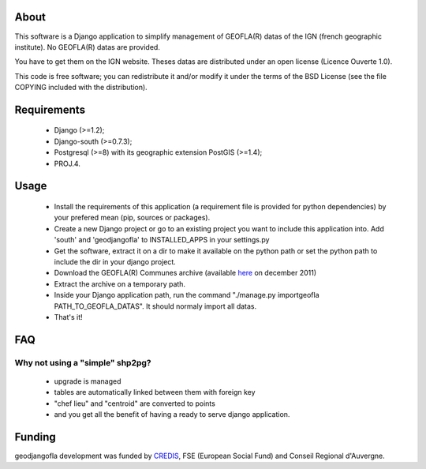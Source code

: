 About
*****

This software is a Django application to simplify management of GEOFLA(R) datas
of the IGN (french geographic institute).
No GEOFLA(R) datas are provided.

You have to get them on the IGN website. Theses datas are distributed under an
open license (Licence Ouverte 1.0).

This code is free software; you can redistribute it and/or modify it
under the terms of the BSD License (see the file COPYING included with
the distribution).

Requirements
************
  - Django (>=1.2);

  - Django-south (>=0.7.3);

  - Postgresql (>=8) with its geographic extension PostGIS (>=1.4);

  - PROJ.4.


Usage
*****

 - Install the requirements of this application (a requirement file is provided
   for python dependencies) by your prefered mean (pip, sources or packages).

 - Create a new Django project or go to an existing project you want to include
   this application into. Add 'south' and 'geodjangofla' to INSTALLED_APPS in
   your settings.py

 - Get the software, extract it on a dir to make it available on the python path
   or set the python path to include the dir in your django project.

 - Download the GEOFLA(R) Communes archive (available `here
   <http://professionnels.ign.fr/ficheProduitCMS.do?idDoc=6185461>`_ on december
   2011)

 - Extract the archive on a temporary path.

 - Inside your Django application path, run the command
   "./manage.py importgeofla PATH_TO_GEOFLA_DATAS". It should normaly import all
   datas.

 - That's it!

FAQ
***

Why not using a "simple" shp2pg?
--------------------------------

 - upgrade is managed

 - tables are automatically linked between them with foreign key

 - "chef lieu" and "centroid" are converted to points

 - and you get all the benefit of having a ready to serve django application.

Funding
*******

geodjangofla development was funded by `CREDIS <http://credis.org/>`_, FSE
(European Social Fund) and Conseil Regional d'Auvergne.

